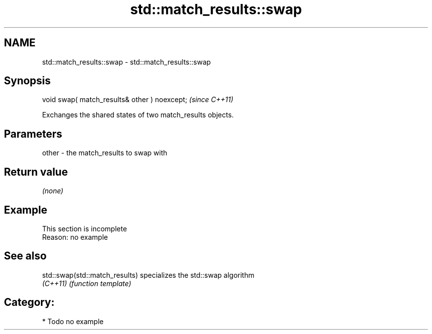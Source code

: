 .TH std::match_results::swap 3 "2024.06.10" "http://cppreference.com" "C++ Standard Libary"
.SH NAME
std::match_results::swap \- std::match_results::swap

.SH Synopsis
   void swap( match_results& other ) noexcept;  \fI(since C++11)\fP

   Exchanges the shared states of two match_results objects.

.SH Parameters

   other - the match_results to swap with

.SH Return value

   \fI(none)\fP

.SH Example

    This section is incomplete
    Reason: no example

.SH See also

   std::swap(std::match_results) specializes the std::swap algorithm
   \fI(C++11)\fP                       \fI(function template)\fP

.SH Category:
     * Todo no example
